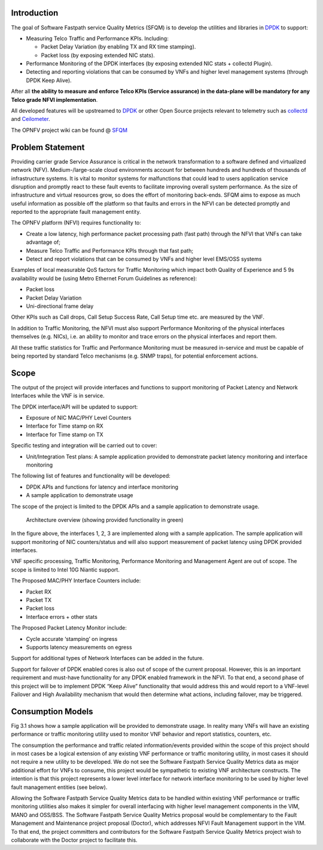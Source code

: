 .. This work is licensed under a Creative Commons Attribution 4.0 International License.
.. http://creativecommons.org/licenses/by/4.0
.. (c) OPNFV, Intel Corporation and others.

Introduction
============

The goal of Software Fastpath service Quality Metrics (SFQM) is to
develop the utilities and libraries in `DPDK`_ to support:

* Measuring Telco Traffic and Performance KPIs. Including:

  * Packet Delay Variation (by enabling TX and RX time stamping).
  * Packet loss (by exposing extended NIC stats).

* Performance Monitoring of the DPDK interfaces (by exposing
  extended NIC stats + collectd Plugin).
* Detecting and reporting violations that can be consumed by VNFs
  and higher level management systems (through DPDK Keep Alive).

After all **the ability to measure and enforce Telco KPIs (Service
assurance) in the data-plane will be mandatory for any Telco grade NFVI
implementation**.

All developed features will be upstreamed to `DPDK`_ or other Open
Source projects relevant to telemetry such as `collectd`_ and
`Ceilometer`_.

The OPNFV project wiki can be found @ `SFQM`_

Problem Statement
==================
Providing carrier grade Service Assurance is critical in the network
transformation to a software defined and virtualized network (NFV).
Medium-/large-scale cloud environments account for between hundreds and
hundreds of thousands of infrastructure systems.  It is vital to monitor
systems for malfunctions that could lead to users application service
disruption and promptly react to these fault events to facilitate improving
overall system performance. As the size of infrastructure and virtual resources
grow, so does the effort of monitoring back-ends. SFQM aims to expose as much
useful information as possible off the platform so that faults and errors in
the NFVI can be detected promptly and reported to the appropriate fault
management entity.

The OPNFV platform (NFVI) requires functionality to:

* Create a low latency, high performance packet processing path (fast path)
  through the NFVI that VNFs can take advantage of;
* Measure Telco Traffic and Performance KPIs through that fast path;
* Detect and report violations that can be consumed by VNFs and higher level
  EMS/OSS systems

Examples of local measurable QoS factors for Traffic Monitoring which impact
both Quality of Experience and 5 9s availability would be (using Metro Ethernet
Forum Guidelines as reference):

* Packet loss
* Packet Delay Variation
* Uni-directional frame delay

Other KPIs such as Call drops, Call Setup Success Rate, Call Setup time etc. are
measured by the VNF.

In addition to Traffic Monitoring, the NFVI must also support Performance
Monitoring of the physical interfaces themselves (e.g. NICs), i.e. an ability to
monitor and trace errors on the physical interfaces and report them.

All these traffic statistics for Traffic and Performance Monitoring must be
measured in-service and must be capable of being reported by standard Telco
mechanisms (e.g. SNMP traps), for potential enforcement actions.

Scope
======
The output of the project will provide interfaces and functions to support
monitoring of Packet Latency and Network Interfaces while the VNF is in service.

The DPDK interface/API will be updated to support:

* Exposure of NIC MAC/PHY Level Counters
* Interface for Time stamp on RX
* Interface for Time stamp on TX

Specific testing and integration will be carried out to cover:

* Unit/Integration Test plans: A sample application provided to demonstrate packet
  latency monitoring and interface monitoring

The following list of features and functionality will be developed:

* DPDK APIs and functions for latency and interface monitoring
* A sample application to demonstrate usage

The scope of the project is limited to the DPDK APIs and a sample application to
demonstrate usage.

.. Figure:: telcokpis_update.png

   Architecture overview (showing provided functionality in green)

In the figure above, the interfaces 1, 2, 3 are implemented along with a sample
application. The sample application will support monitoring of NIC
counters/status and will also support measurement of packet latency using DPDK
provided interfaces.

VNF specific processing, Traffic Monitoring, Performance Monitoring and
Management Agent are out of scope. The scope is limited to Intel 10G Niantic
support.

The Proposed MAC/PHY Interface Counters include:

* Packet RX
* Packet TX
* Packet loss
* Interface errors + other stats

The Proposed Packet Latency Monitor include:

* Cycle accurate ‘stamping’ on ingress
* Supports latency measurements on egress

Support for additional types of Network Interfaces can be added in the future.

Support for failover of DPDK enabled cores is also out of scope of the current
proposal. However, this is an important requirement and must-have functionality
for any DPDK enabled framework in the NFVI. To that end, a second phase of this
project will be to implement DPDK “Keep Alive” functionality that would address
this and would report to a VNF-level Failover and High Availability mechanism
that would then determine what actions, including failover, may be triggered.

Consumption Models
===================
Fig 3.1 shows how a sample application will be provided to demonstrate
usage. In reality many VNFs will have an existing performance or traffic
monitoring utility used to monitor VNF behavior and report statistics, counters,
etc.

The consumption the performance and traffic related information/events provided
within the scope of this project should in most cases be a logical extension of
any existing VNF performance or traffic monitoring utility, in most cases it
should not require a new utility to be developed. We do not see the Software
Fastpath Service Quality Metrics data as major additional effort for VNFs to
consume, this project would be sympathetic to existing VNF architecture
constructs. The intention is that this project represents a lower level
interface for network interface monitoring to be used by higher level fault
management entities (see below).

Allowing the Software Fastpath Service Quality Metrics data to be handled within
existing VNF performance or traffic monitoring utilities also makes it simpler
for overall interfacing with higher level management components in the VIM, MANO
and OSS/BSS. The Software Fastpath Service Quality Metrics proposal would be
complementary to the Fault Management and Maintenance project proposal
(Doctor), which addresses NFVI Fault Management
support in the VIM. To that end, the project committers and contributors for the
Software Fastpath Service Quality Metrics project wish to collaborate with the
Doctor project to facilitate this.

.. _SFQM: https://wiki.opnfv.org/collaborative_development_projects/opnfv_telco_kpi_monitoring
.. _DPDK: http://dpdk.org/
.. _collectd: http://collectd.org/
.. _Ceilometer: https://wiki.openstack.org/wiki/Telemetry
